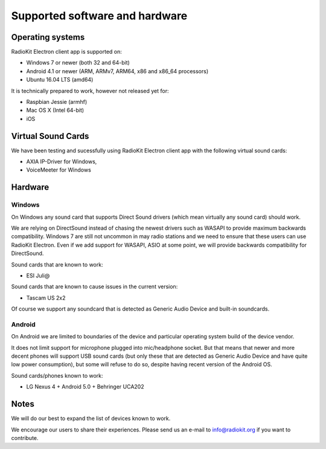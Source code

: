 Supported software and hardware
===============================

Operating systems
-----------------

RadioKit Electron client app is supported on:

* Windows 7 or newer (both 32 and 64-bit)
* Android 4.1 or newer (ARM, ARMv7, ARM64, x86 and x86_64 processors)
* Ubuntu 16.04 LTS (amd64)

It is technically prepared to work, however not released yet for:

* Raspbian Jessie (armhf)
* Mac OS X (Intel 64-bit)
* iOS


Virtual Sound Cards
-------------------

We have been testing and sucessfully using RadioKit Electron client app with
the following virtual sound cards:

* AXIA IP-Driver for Windows,
* VoiceMeeter for Windows

Hardware
--------

Windows
```````

On Windows any sound card that supports Direct Sound drivers (which mean
virtually any sound card) should work.

We are relying on DirectSound instead of chasing the newest drivers such as
WASAPI to provide maximum backwards compatibility. Windows 7 are still not
uncommon in may radio stations and we need to ensure that these users can use
RadioKit Electron. Even if we add support for WASAPI, ASIO at some point,
we will provide backwards compatibility for DirectSound.

Sound cards that are known to work:

* ESI Juli@

Sound cards that are known to cause issues in the current version:

* Tascam US 2x2

Of course we support any soundcard that is detected as Generic Audio Device
and built-in soundcards.

Android
```````

On Android we are limited to boundaries of the device and particular operating
system build of the device vendor.

It does not limit support for microphone plugged into mic/headphone socket. But
that means that newer and more decent phones will support USB sound cards
(but only these that are detected as Generic Audio Device and have quite low
power consumption), but some will refuse to do so, despite having recent
version of the Android OS.

Sound cards/phones known to work:

* LG Nexus 4 + Android 5.0 + Behringer UCA202

Notes
-----

We will do our best to expand the list of devices known to work.

We encourage our users to share their experiences. Please send us an e-mail
to info@radiokit.org if you want to contribute.
